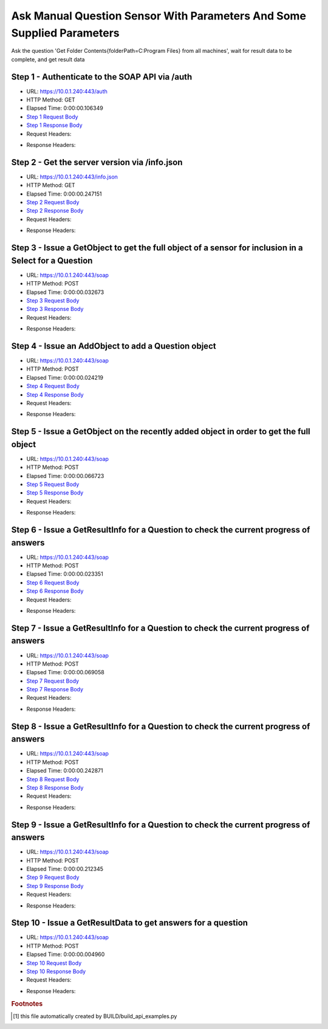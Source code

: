 
Ask Manual Question Sensor With Parameters And Some Supplied Parameters
==========================================================================================

Ask the question 'Get Folder Contents{folderPath=C:\Program Files} from all machines', wait for result data to be complete, and get result data


Step 1 - Authenticate to the SOAP API via /auth
------------------------------------------------------------------------------------------------------------------------------------------------------------------------------------------------------------------------------------------------------------------------------------------------------------------------------------------------------------------------------------------------------------

* URL: https://10.0.1.240:443/auth
* HTTP Method: GET
* Elapsed Time: 0:00:00.106349
* `Step 1 Request Body <../../_static/soap_outputs/6.5.314.4301/ask_manual_question_sensor_with_parameters_and_some_supplied_parameters_step_1_request.txt>`_
* `Step 1 Response Body <../../_static/soap_outputs/6.5.314.4301/ask_manual_question_sensor_with_parameters_and_some_supplied_parameters_step_1_response.txt>`_

* Request Headers:

.. code-block:: json
    :linenos:

    
    {
      "Accept": "*/*", 
      "Accept-Encoding": "gzip, deflate", 
      "Connection": "keep-alive", 
      "User-Agent": "python-requests/2.7.0 CPython/2.7.10 Darwin/14.5.0", 
      "password": "VGFuaXVtMjAxNSE=", 
      "username": "QWRtaW5pc3RyYXRvcg=="
    }

* Response Headers:

.. code-block:: json
    :linenos:

    
    {
      "connection": "keep-alive", 
      "content-length": "134", 
      "content-type": "text/plain; charset=us-ascii"
    }


Step 2 - Get the server version via /info.json
------------------------------------------------------------------------------------------------------------------------------------------------------------------------------------------------------------------------------------------------------------------------------------------------------------------------------------------------------------------------------------------------------------

* URL: https://10.0.1.240:443/info.json
* HTTP Method: GET
* Elapsed Time: 0:00:00.247151
* `Step 2 Request Body <../../_static/soap_outputs/6.5.314.4301/ask_manual_question_sensor_with_parameters_and_some_supplied_parameters_step_2_request.txt>`_
* `Step 2 Response Body <../../_static/soap_outputs/6.5.314.4301/ask_manual_question_sensor_with_parameters_and_some_supplied_parameters_step_2_response.json>`_

* Request Headers:

.. code-block:: json
    :linenos:

    
    {
      "Accept": "*/*", 
      "Accept-Encoding": "gzip, deflate", 
      "Connection": "keep-alive", 
      "User-Agent": "python-requests/2.7.0 CPython/2.7.10 Darwin/14.5.0", 
      "session": "1-689-2a03816e698477276b936587ef80b2c3696518452227d8e8f1747447823783356f9e029f79978f954eb61cfe1e5140342fe4bb930edb8377d4cbe67225b2a73e"
    }

* Response Headers:

.. code-block:: json
    :linenos:

    
    {
      "connection": "keep-alive", 
      "content-length": "20906", 
      "content-type": "application/json"
    }


Step 3 - Issue a GetObject to get the full object of a sensor for inclusion in a Select for a Question
------------------------------------------------------------------------------------------------------------------------------------------------------------------------------------------------------------------------------------------------------------------------------------------------------------------------------------------------------------------------------------------------------------

* URL: https://10.0.1.240:443/soap
* HTTP Method: POST
* Elapsed Time: 0:00:00.032673
* `Step 3 Request Body <../../_static/soap_outputs/6.5.314.4301/ask_manual_question_sensor_with_parameters_and_some_supplied_parameters_step_3_request.xml>`_
* `Step 3 Response Body <../../_static/soap_outputs/6.5.314.4301/ask_manual_question_sensor_with_parameters_and_some_supplied_parameters_step_3_response.xml>`_

* Request Headers:

.. code-block:: json
    :linenos:

    
    {
      "Accept": "*/*", 
      "Accept-Encoding": "gzip", 
      "Connection": "keep-alive", 
      "Content-Length": "567", 
      "Content-Type": "text/xml; charset=utf-8", 
      "User-Agent": "python-requests/2.7.0 CPython/2.7.10 Darwin/14.5.0", 
      "session": "1-689-2a03816e698477276b936587ef80b2c3696518452227d8e8f1747447823783356f9e029f79978f954eb61cfe1e5140342fe4bb930edb8377d4cbe67225b2a73e"
    }

* Response Headers:

.. code-block:: json
    :linenos:

    
    {
      "connection": "keep-alive", 
      "content-encoding": "gzip", 
      "content-type": "text/xml;charset=UTF-8", 
      "transfer-encoding": "chunked"
    }


Step 4 - Issue an AddObject to add a Question object
------------------------------------------------------------------------------------------------------------------------------------------------------------------------------------------------------------------------------------------------------------------------------------------------------------------------------------------------------------------------------------------------------------

* URL: https://10.0.1.240:443/soap
* HTTP Method: POST
* Elapsed Time: 0:00:00.024219
* `Step 4 Request Body <../../_static/soap_outputs/6.5.314.4301/ask_manual_question_sensor_with_parameters_and_some_supplied_parameters_step_4_request.xml>`_
* `Step 4 Response Body <../../_static/soap_outputs/6.5.314.4301/ask_manual_question_sensor_with_parameters_and_some_supplied_parameters_step_4_response.xml>`_

* Request Headers:

.. code-block:: json
    :linenos:

    
    {
      "Accept": "*/*", 
      "Accept-Encoding": "gzip", 
      "Connection": "keep-alive", 
      "Content-Length": "758", 
      "Content-Type": "text/xml; charset=utf-8", 
      "User-Agent": "python-requests/2.7.0 CPython/2.7.10 Darwin/14.5.0", 
      "session": "1-689-2a03816e698477276b936587ef80b2c3696518452227d8e8f1747447823783356f9e029f79978f954eb61cfe1e5140342fe4bb930edb8377d4cbe67225b2a73e"
    }

* Response Headers:

.. code-block:: json
    :linenos:

    
    {
      "connection": "keep-alive", 
      "content-length": "766", 
      "content-type": "text/xml;charset=UTF-8"
    }


Step 5 - Issue a GetObject on the recently added object in order to get the full object
------------------------------------------------------------------------------------------------------------------------------------------------------------------------------------------------------------------------------------------------------------------------------------------------------------------------------------------------------------------------------------------------------------

* URL: https://10.0.1.240:443/soap
* HTTP Method: POST
* Elapsed Time: 0:00:00.066723
* `Step 5 Request Body <../../_static/soap_outputs/6.5.314.4301/ask_manual_question_sensor_with_parameters_and_some_supplied_parameters_step_5_request.xml>`_
* `Step 5 Response Body <../../_static/soap_outputs/6.5.314.4301/ask_manual_question_sensor_with_parameters_and_some_supplied_parameters_step_5_response.xml>`_

* Request Headers:

.. code-block:: json
    :linenos:

    
    {
      "Accept": "*/*", 
      "Accept-Encoding": "gzip", 
      "Connection": "keep-alive", 
      "Content-Length": "492", 
      "Content-Type": "text/xml; charset=utf-8", 
      "User-Agent": "python-requests/2.7.0 CPython/2.7.10 Darwin/14.5.0", 
      "session": "1-689-2a03816e698477276b936587ef80b2c3696518452227d8e8f1747447823783356f9e029f79978f954eb61cfe1e5140342fe4bb930edb8377d4cbe67225b2a73e"
    }

* Response Headers:

.. code-block:: json
    :linenos:

    
    {
      "connection": "keep-alive", 
      "content-encoding": "gzip", 
      "content-type": "text/xml;charset=UTF-8", 
      "transfer-encoding": "chunked"
    }


Step 6 - Issue a GetResultInfo for a Question to check the current progress of answers
------------------------------------------------------------------------------------------------------------------------------------------------------------------------------------------------------------------------------------------------------------------------------------------------------------------------------------------------------------------------------------------------------------

* URL: https://10.0.1.240:443/soap
* HTTP Method: POST
* Elapsed Time: 0:00:00.023351
* `Step 6 Request Body <../../_static/soap_outputs/6.5.314.4301/ask_manual_question_sensor_with_parameters_and_some_supplied_parameters_step_6_request.xml>`_
* `Step 6 Response Body <../../_static/soap_outputs/6.5.314.4301/ask_manual_question_sensor_with_parameters_and_some_supplied_parameters_step_6_response.xml>`_

* Request Headers:

.. code-block:: json
    :linenos:

    
    {
      "Accept": "*/*", 
      "Accept-Encoding": "gzip", 
      "Connection": "keep-alive", 
      "Content-Length": "496", 
      "Content-Type": "text/xml; charset=utf-8", 
      "User-Agent": "python-requests/2.7.0 CPython/2.7.10 Darwin/14.5.0", 
      "session": "1-689-2a03816e698477276b936587ef80b2c3696518452227d8e8f1747447823783356f9e029f79978f954eb61cfe1e5140342fe4bb930edb8377d4cbe67225b2a73e"
    }

* Response Headers:

.. code-block:: json
    :linenos:

    
    {
      "connection": "keep-alive", 
      "content-encoding": "gzip", 
      "content-type": "text/xml;charset=UTF-8", 
      "transfer-encoding": "chunked"
    }


Step 7 - Issue a GetResultInfo for a Question to check the current progress of answers
------------------------------------------------------------------------------------------------------------------------------------------------------------------------------------------------------------------------------------------------------------------------------------------------------------------------------------------------------------------------------------------------------------

* URL: https://10.0.1.240:443/soap
* HTTP Method: POST
* Elapsed Time: 0:00:00.069058
* `Step 7 Request Body <../../_static/soap_outputs/6.5.314.4301/ask_manual_question_sensor_with_parameters_and_some_supplied_parameters_step_7_request.xml>`_
* `Step 7 Response Body <../../_static/soap_outputs/6.5.314.4301/ask_manual_question_sensor_with_parameters_and_some_supplied_parameters_step_7_response.xml>`_

* Request Headers:

.. code-block:: json
    :linenos:

    
    {
      "Accept": "*/*", 
      "Accept-Encoding": "gzip", 
      "Connection": "keep-alive", 
      "Content-Length": "496", 
      "Content-Type": "text/xml; charset=utf-8", 
      "User-Agent": "python-requests/2.7.0 CPython/2.7.10 Darwin/14.5.0", 
      "session": "1-689-2a03816e698477276b936587ef80b2c3696518452227d8e8f1747447823783356f9e029f79978f954eb61cfe1e5140342fe4bb930edb8377d4cbe67225b2a73e"
    }

* Response Headers:

.. code-block:: json
    :linenos:

    
    {
      "connection": "keep-alive", 
      "content-encoding": "gzip", 
      "content-type": "text/xml;charset=UTF-8", 
      "transfer-encoding": "chunked"
    }


Step 8 - Issue a GetResultInfo for a Question to check the current progress of answers
------------------------------------------------------------------------------------------------------------------------------------------------------------------------------------------------------------------------------------------------------------------------------------------------------------------------------------------------------------------------------------------------------------

* URL: https://10.0.1.240:443/soap
* HTTP Method: POST
* Elapsed Time: 0:00:00.242871
* `Step 8 Request Body <../../_static/soap_outputs/6.5.314.4301/ask_manual_question_sensor_with_parameters_and_some_supplied_parameters_step_8_request.xml>`_
* `Step 8 Response Body <../../_static/soap_outputs/6.5.314.4301/ask_manual_question_sensor_with_parameters_and_some_supplied_parameters_step_8_response.xml>`_

* Request Headers:

.. code-block:: json
    :linenos:

    
    {
      "Accept": "*/*", 
      "Accept-Encoding": "gzip", 
      "Connection": "keep-alive", 
      "Content-Length": "496", 
      "Content-Type": "text/xml; charset=utf-8", 
      "User-Agent": "python-requests/2.7.0 CPython/2.7.10 Darwin/14.5.0", 
      "session": "1-689-2a03816e698477276b936587ef80b2c3696518452227d8e8f1747447823783356f9e029f79978f954eb61cfe1e5140342fe4bb930edb8377d4cbe67225b2a73e"
    }

* Response Headers:

.. code-block:: json
    :linenos:

    
    {
      "connection": "keep-alive", 
      "content-encoding": "gzip", 
      "content-type": "text/xml;charset=UTF-8", 
      "transfer-encoding": "chunked"
    }


Step 9 - Issue a GetResultInfo for a Question to check the current progress of answers
------------------------------------------------------------------------------------------------------------------------------------------------------------------------------------------------------------------------------------------------------------------------------------------------------------------------------------------------------------------------------------------------------------

* URL: https://10.0.1.240:443/soap
* HTTP Method: POST
* Elapsed Time: 0:00:00.212345
* `Step 9 Request Body <../../_static/soap_outputs/6.5.314.4301/ask_manual_question_sensor_with_parameters_and_some_supplied_parameters_step_9_request.xml>`_
* `Step 9 Response Body <../../_static/soap_outputs/6.5.314.4301/ask_manual_question_sensor_with_parameters_and_some_supplied_parameters_step_9_response.xml>`_

* Request Headers:

.. code-block:: json
    :linenos:

    
    {
      "Accept": "*/*", 
      "Accept-Encoding": "gzip", 
      "Connection": "keep-alive", 
      "Content-Length": "496", 
      "Content-Type": "text/xml; charset=utf-8", 
      "User-Agent": "python-requests/2.7.0 CPython/2.7.10 Darwin/14.5.0", 
      "session": "1-689-2a03816e698477276b936587ef80b2c3696518452227d8e8f1747447823783356f9e029f79978f954eb61cfe1e5140342fe4bb930edb8377d4cbe67225b2a73e"
    }

* Response Headers:

.. code-block:: json
    :linenos:

    
    {
      "connection": "keep-alive", 
      "content-encoding": "gzip", 
      "content-type": "text/xml;charset=UTF-8", 
      "transfer-encoding": "chunked"
    }


Step 10 - Issue a GetResultData to get answers for a question
------------------------------------------------------------------------------------------------------------------------------------------------------------------------------------------------------------------------------------------------------------------------------------------------------------------------------------------------------------------------------------------------------------

* URL: https://10.0.1.240:443/soap
* HTTP Method: POST
* Elapsed Time: 0:00:00.004960
* `Step 10 Request Body <../../_static/soap_outputs/6.5.314.4301/ask_manual_question_sensor_with_parameters_and_some_supplied_parameters_step_10_request.xml>`_
* `Step 10 Response Body <../../_static/soap_outputs/6.5.314.4301/ask_manual_question_sensor_with_parameters_and_some_supplied_parameters_step_10_response.xml>`_

* Request Headers:

.. code-block:: json
    :linenos:

    
    {
      "Accept": "*/*", 
      "Accept-Encoding": "gzip", 
      "Connection": "keep-alive", 
      "Content-Length": "524", 
      "Content-Type": "text/xml; charset=utf-8", 
      "User-Agent": "python-requests/2.7.0 CPython/2.7.10 Darwin/14.5.0", 
      "session": "1-689-2a03816e698477276b936587ef80b2c3696518452227d8e8f1747447823783356f9e029f79978f954eb61cfe1e5140342fe4bb930edb8377d4cbe67225b2a73e"
    }

* Response Headers:

.. code-block:: json
    :linenos:

    
    {
      "connection": "keep-alive", 
      "content-encoding": "gzip", 
      "content-type": "text/xml;charset=UTF-8", 
      "transfer-encoding": "chunked"
    }


.. rubric:: Footnotes

.. [#] this file automatically created by BUILD/build_api_examples.py
